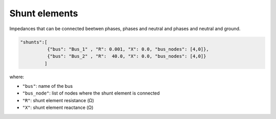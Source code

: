 .. pydss documentation master file, created by
   sphinx-quickstart on Wed Sep  6 19:53:31 2017.
   You can adapt this file completely to your liking, but it should at least
   contain the root `toctree` directive.

Shunt elements
--------------

Impedances that can be connected beetwen phases, phases and neutral and phases and neutral and ground.


.. code:: python

   "shunts":[
             {"bus": "Bus_1" , "R": 0.001, "X": 0.0, "bus_nodes": [4,0]},
             {"bus": "Bus_2" , "R":  40.0, "X": 0.0, "bus_nodes": [4,0]}
            ]


where:

* ``"bus"``: name of the bus
* ``"bus_node"``: list of nodes where the shunt element is connected
* ``"R"``: shunt element resistance (Ω)
* ``"X"``: shunt element reactance (Ω)

